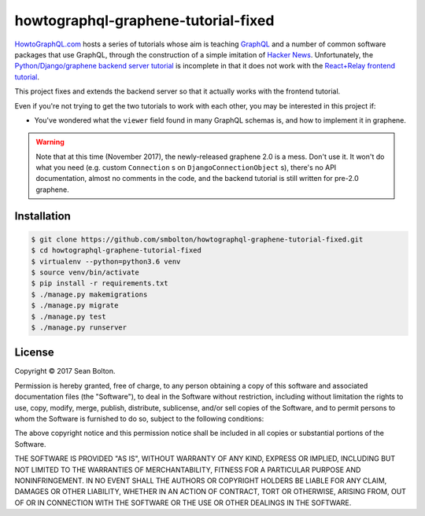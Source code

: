 ++++++++++++++++++++++++++++++++++++
howtographql-graphene-tutorial-fixed
++++++++++++++++++++++++++++++++++++

|license|

.. |license| image:: https://img.shields.io/badge/License-MIT-yellow.svg
   :target: https://en.wikipedia.org/wiki/MIT_License
   :alt: MIT Licensed

HowtoGraphQL.com_ hosts a series of tutorials whose aim is teaching GraphQL_ and a number of
common software packages that use GraphQL, through the construction of a simple imitation of
`Hacker News`_. Unfortunately, the `Python/Django/graphene backend server tutorial`_ is incomplete
in that it does not work with the `React+Relay frontend tutorial`_.

.. _HowtoGraphQL.com: https://www.howtographql.com/
.. _GraphQL: http://graphql.org/
.. _Hacker News: https://news.ycombinator.com/
.. _Python/Django/graphene backend server tutorial: https://www.howtographql.com/graphql-python/0-introduction/
.. _React+Relay frontend tutorial: https://www.howtographql.com/react-relay/0-introduction/

This project fixes and extends the backend server so that it actually works with the frontend
tutorial.

Even if you're not trying to get the two tutorials to work with each other, you may be interested
in this project if:

* You've wondered what the ``viewer`` field found in many GraphQL schemas is, and how to implement
  it in graphene.

.. warning::

   Note that at this time (November 2017), the newly-released graphene 2.0 is a mess. Don't use it.
   It won't do what you need (e.g. custom ``Connection`` s on ``DjangoConnectionObject`` s),
   there's no API documentation, almost no comments in the code, and the backend tutorial is still
   written for pre-2.0 graphene.

Installation
============

.. code:: shell

   $ git clone https://github.com/smbolton/howtographql-graphene-tutorial-fixed.git
   $ cd howtographql-graphene-tutorial-fixed
   $ virtualenv --python=python3.6 venv
   $ source venv/bin/activate
   $ pip install -r requirements.txt
   $ ./manage.py makemigrations
   $ ./manage.py migrate
   $ ./manage.py test
   $ ./manage.py runserver

License
=======
Copyright © 2017 Sean Bolton.

Permission is hereby granted, free of charge, to any person obtaining
a copy of this software and associated documentation files (the
"Software"), to deal in the Software without restriction, including
without limitation the rights to use, copy, modify, merge, publish,
distribute, sublicense, and/or sell copies of the Software, and to
permit persons to whom the Software is furnished to do so, subject to
the following conditions:

The above copyright notice and this permission notice shall be
included in all copies or substantial portions of the Software.

THE SOFTWARE IS PROVIDED "AS IS", WITHOUT WARRANTY OF ANY KIND,
EXPRESS OR IMPLIED, INCLUDING BUT NOT LIMITED TO THE WARRANTIES OF
MERCHANTABILITY, FITNESS FOR A PARTICULAR PURPOSE AND
NONINFRINGEMENT. IN NO EVENT SHALL THE AUTHORS OR COPYRIGHT HOLDERS BE
LIABLE FOR ANY CLAIM, DAMAGES OR OTHER LIABILITY, WHETHER IN AN ACTION
OF CONTRACT, TORT OR OTHERWISE, ARISING FROM, OUT OF OR IN CONNECTION
WITH THE SOFTWARE OR THE USE OR OTHER DEALINGS IN THE SOFTWARE.
